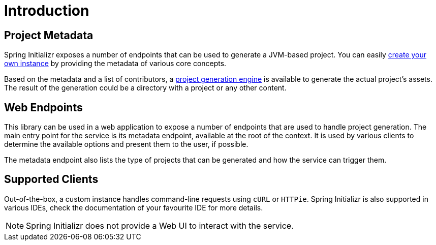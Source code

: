 [[introduction]]
= Introduction

[partintro]
--
This is a gentle introduction to what Spring Initializr can do. You'll find the various
ways you can interact with a Spring Initializr service and get a better insight at what
you can do with it.

The service allows you to generate JVM-based projects quickly. You can customize the
project to generate: the build system and packaging, the language, the packaging,
the coordinates, the platform version and, finally, the dependencies to add to the
project.
--

== Project Metadata
Spring Initializr exposes a number of endpoints that can be used to generate a JVM-based
project. You can easily <<configuration-guide.adoc#create-instance,create your own
instance>> by providing the metadata of various core concepts.

Based on the metadata and a list of contributors, a
<<configuration-guide.adoc#initializr-generator-project,project generation engine>> is
available to generate the actual project's assets. The result of the generation could be
a directory with a project or any other content.

== Web Endpoints
This library can be used in a web application to expose a number of endpoints that are
used to handle project generation. The main entry point for the service is its metadata
endpoint, available at the root of the context. It is used by various clients to determine
the available options and present them to the user, if possible.

The metadata endpoint also lists the type of projects that can be generated and how the
service can trigger them.

== Supported Clients
Out-of-the-box, a custom instance handles command-line requests using `cURL` or `HTTPie`.
Spring Initializr is also supported in various IDEs, check the documentation of your
favourite IDE for more details.

NOTE: Spring Initializr does not provide a Web UI to interact with the service.

